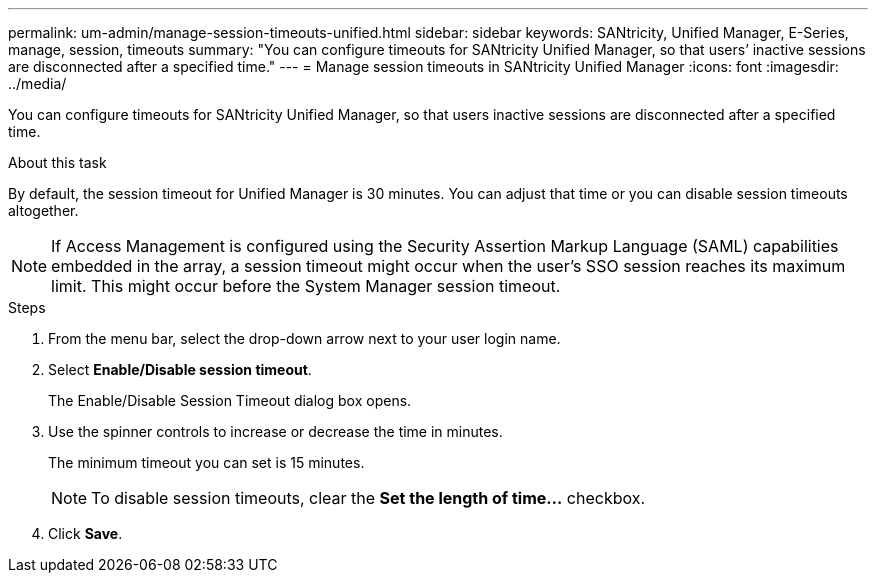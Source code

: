 ---
permalink: um-admin/manage-session-timeouts-unified.html
sidebar: sidebar
keywords: SANtricity, Unified Manager, E-Series, manage, session, timeouts
summary: "You can configure timeouts for SANtricity Unified Manager, so that users’ inactive sessions are disconnected after a specified time."
---
= Manage session timeouts in SANtricity Unified Manager
:icons: font
:imagesdir: ../media/

[.lead]
You can configure timeouts for SANtricity Unified Manager, so that users inactive sessions are disconnected after a specified time.

.About this task

By default, the session timeout for Unified Manager is 30 minutes. You can adjust that time or you can disable session timeouts altogether.

NOTE: If Access Management is configured using the Security Assertion Markup Language (SAML) capabilities embedded in the array, a session timeout might occur when the user’s SSO session reaches its maximum limit. This might occur before the System Manager session timeout.

.Steps

. From the menu bar, select the drop-down arrow next to your user login name.
. Select *Enable/Disable session timeout*.
+
The Enable/Disable Session Timeout dialog box opens.

. Use the spinner controls to increase or decrease the time in minutes.
+
The minimum timeout you can set is 15 minutes.
+
[NOTE]
====
To disable session timeouts, clear the *Set the length of time...* checkbox.
====

. Click *Save*.

